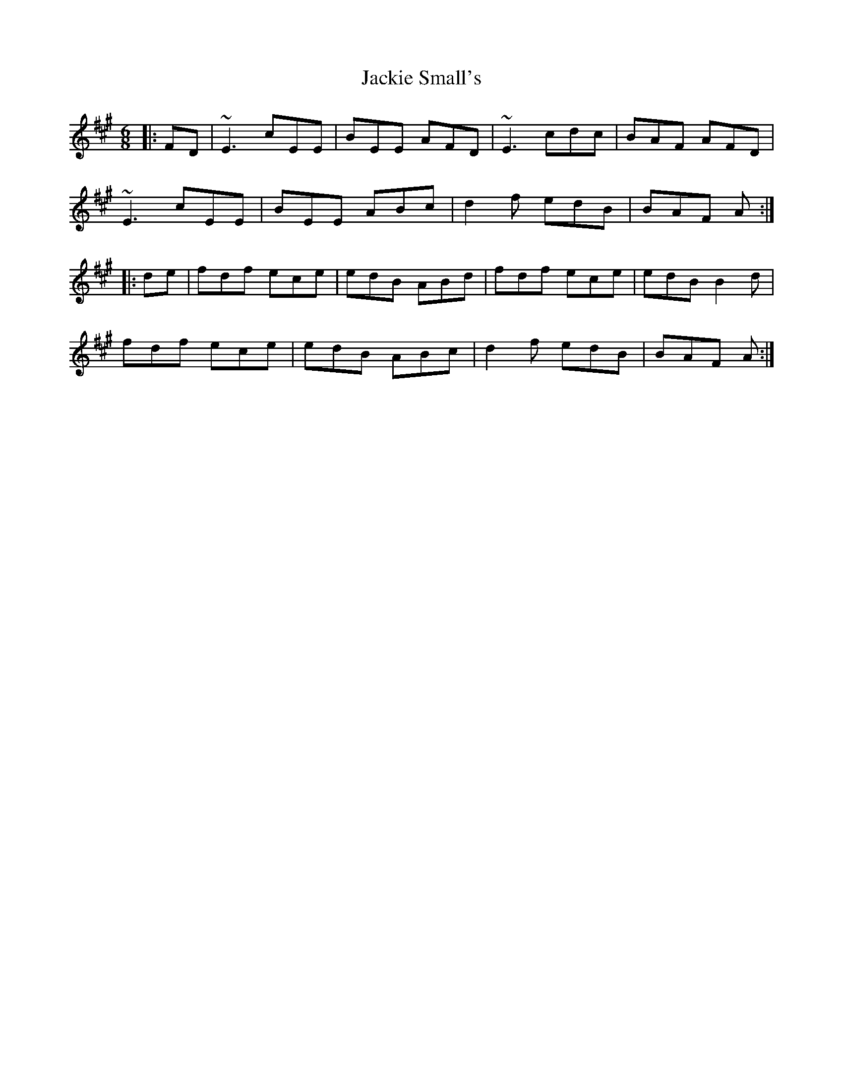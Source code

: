 X: 19417
T: Jackie Small's
R: jig
M: 6/8
K: Emixolydian
|:FD|~E3 cEE|BEE AFD|~E3 cdc|BAF AFD|
~E3 cEE|BEE ABc|d2f edB|BAF A:|
|:de|fdf ece|edB ABd|fdf ece|edB B2d|
fdf ece|edB ABc|d2f edB|BAF A:|


